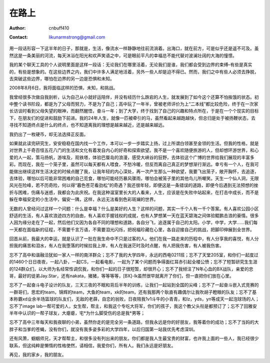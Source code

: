 =======
在路上
=======
:Author: cnbuff410
:Contact: likunarmstrong@gmail.com

用一段话形容一下这半年的日子，那就是，生活，像流水一样静静地往前流淌着。出海口，就在前方，可是似乎还是遥不可及。虽然这是一条美丽的河流，每天沐浴在阳光和欢声笑语之中，可是眼前平凡的幸福总不能代替对波澜壮阔的大海的憧憬。

我的某个聊天工具的个人说明里面是这样一段话：无论我们在哪里活着，无论我们是谁，我们都会受到边界的束缚–有些是真实的，有些是想象的。在这些边界之内，我们中许多人满足地活着，另外一些人却是迫不得已。然而，我们之中有些人必须去挣脱，去突破这些边界，哪怕在边界的另一边是恐惧和未知。

2008年8月6日，我将面临这样的恐惧，未知，和挑战。

我曾经很多次做自我剖析，认为自己从小就好运陪伴，并没有经历什么跌宕的人生，就发展到了如今这个还算不怕挨饿的状态。初中整个读书阶段，都是为了父母而努力，不是为了自己；高中玩了一年半，曾被老师评价为上“二本线”都比较危险，终于在一次家长访谈时看到父母失望的眼神，而翻然醒悟，奋斗一年；到了大学，终于找到了自己的兴趣和特点所在，于是在一个个现实的目标下，在朋友们的促进和鼓励下前进。我的24年人生，就像一匹被牵引的马，虽然看起来越跑越快，但总归是处于被扬鞭状态，去寻找不知道终点是什么的终点，也不知道离我的理想是越来越近，还是越来越远。

我扔出了一枚硬币，却无法选择正反面。

如果就此读完研究生，安安稳稳在国内找一个工作，本可以一步一步踏实上扬，过上所谓白领甚至金领的生活。但我的性格，就是对世界上千奇百怪五花八门的生活和文化有着发自内心的好奇和探索欲望。我不是一个喜欢随便旅游的人，但却想环游世界，和心爱的人一起，策马扬帆，游埃及，观铁塔，体验巴厘岛的浪漫，感受大峡谷的狂野，去体验这个广博的世界给我们展现的丰富多彩。而现在，我在一个笼子里，虽然可以每天都有人喂食，不愁冷暖，但反而离自己真正的梦想渐行渐远。幸亏有一个人，在我可能做出继续这样生活决定的时候点醒了我，让我年轻的内心深处，再一次产生那么一种欲望，我要飞出笼子，敞开胸怀，去追逐，去体验，哪怕以后可能非常困难的自己觅食，哪怕可能经历暴风骤雨，哪怕会被笼子里的其他鸟儿所嘲笑。天生一个仙人洞，无限风光在险峰，若不历奇险，何以得“暮色苍茫看劲松”的奇遇？我还很年轻，即便这是一条错误的道路，即便今后遇到无法预想的挫折与困难，伤痛与迷惑，我都会为此庆祝。在我这种温室里长大的人看来，人生，应该是在失败中站起来，在打击中成长，而不是躲在幸福安定的小生活中，偏安一隅，这样，永远无法看到色彩斑斓的世界。

无数的人曾经问过这样一个问题：什么是幸福？什么是美好的人生？这样的问题，其实一千个人有一千个答案。有人喜欢公园小区舒适的生活，有人喜欢浪迹四方的自由，有人喜欢手握钱权的成就，也有人梦想某一天在蓝天碧海之间体验鲲鹏击浪的豪情。很多人因为缘分走在了一起，然后他们又因为各自不同的理想和道路，各自分飞，追逐属于自己的太阳。小学，中学，大学……我们每一天都在面临新的征程，不需要千言万语，不需要泪光闪烁，把祝福珍藏在心里，各自迎接自己的挑战，把脚印伸展到全世界。

回首从前，我最大的幸运，就是认识了一批在我生命中不只是过客的人。他们在我一路走来的历程中，有人分享我的喜悦，有人分担我的痛苦和泪水，有人在我堕落的时候拉我上岸，有人在我迷茫时及时点醒，有人把我伤害，有人被我伤害。

忘不了高中和谐融洽犹如一家人一样的南洋群众；忘不了我的大学四年，永远的西电0211班；忘不了天堂205室，和你们一起度过的1460个日日夜夜，一起八卦，一起CS，一起看电影，一起为了某个问题而争得面红耳赤引起全楼公愤；忘不了短暂研究生生涯的124群众们，以大师为名经常性调侃我，和你们一起的日子很短暂，却很开心；忘不了我倾注了N年心血的BX战队，亲爱的忠哥，最好的徒弟Jay.Star，还有nakata，猪猪，等等等等，[BX]-lk虽然很早就离开了你们，但一直把你们放在心里。

忘不了一起奋斗电子设计的队友，三天三夜的不眠和背后半年的训练，让我们一起站到全国的尖峰；忘不了一起奋斗嵌入式竞赛的一群哥们，思宏的team，锦辉的team，大鱼的team，xk的team，还有我那两个耿直有趣偶尔让我吹胡子瞪眼的队友；忘不了基本称霸xd业余半场篮球的队友们，无敌的老薛，自恋的翁败，日夜陪我1v1斗牛的小青青，和lz，yds，yn等成天一起泡球场的人；忘不了image lab一帮可爱的人，女生帮，帮主，和我这个专吃大将军，你们的孩子，我这个教父头衔是都预订了；忘不了回雅安半年中认识的一帮子球友，大瘪瘪，宅*为什么脚受伤的总是我*男等；

忘不了高中三年每天和我夜聊的小弟，虽然你走的是完全另一条道路，但我永远是你的好朋友，我等着你的成功；忘不了当妈的大胖子和当爹的苍蝇，没有你们，就没有我多姿多彩的大学四年，以后归国第一站我优先考虑深圳。

还有风萧，蝈蝈师兄，天才帮帮主，和很多没有列出来的朋友。你们都是我人生最宝贵的财富，也许我上面的一些人，我已经很少联系，但这纯粹是懒惰的性格使然，请相信，我爱你们，所有人。我们永远是好朋友。

再见，我的家乡，我的朋友。
